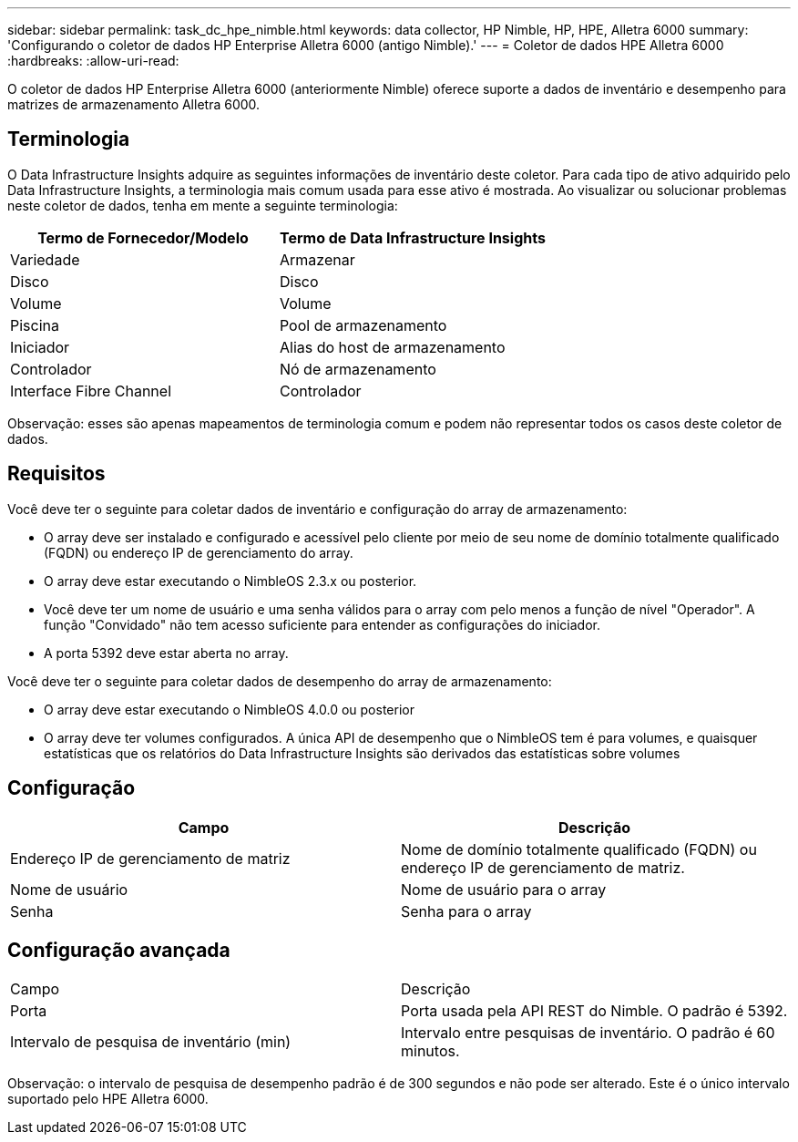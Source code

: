 ---
sidebar: sidebar 
permalink: task_dc_hpe_nimble.html 
keywords: data collector, HP Nimble, HP, HPE, Alletra 6000 
summary: 'Configurando o coletor de dados HP Enterprise Alletra 6000 (antigo Nimble).' 
---
= Coletor de dados HPE Alletra 6000
:hardbreaks:
:allow-uri-read: 


[role="lead"]
O coletor de dados HP Enterprise Alletra 6000 (anteriormente Nimble) oferece suporte a dados de inventário e desempenho para matrizes de armazenamento Alletra 6000.



== Terminologia

O Data Infrastructure Insights adquire as seguintes informações de inventário deste coletor.  Para cada tipo de ativo adquirido pelo Data Infrastructure Insights, a terminologia mais comum usada para esse ativo é mostrada.  Ao visualizar ou solucionar problemas neste coletor de dados, tenha em mente a seguinte terminologia:

[cols="2*"]
|===
| Termo de Fornecedor/Modelo | Termo de Data Infrastructure Insights 


| Variedade | Armazenar 


| Disco | Disco 


| Volume | Volume 


| Piscina | Pool de armazenamento 


| Iniciador | Alias do host de armazenamento 


| Controlador | Nó de armazenamento 


| Interface Fibre Channel | Controlador 
|===
Observação: esses são apenas mapeamentos de terminologia comum e podem não representar todos os casos deste coletor de dados.



== Requisitos

Você deve ter o seguinte para coletar dados de inventário e configuração do array de armazenamento:

* O array deve ser instalado e configurado e acessível pelo cliente por meio de seu nome de domínio totalmente qualificado (FQDN) ou endereço IP de gerenciamento do array.
* O array deve estar executando o NimbleOS 2.3.x ou posterior.
* Você deve ter um nome de usuário e uma senha válidos para o array com pelo menos a função de nível "Operador".  A função "Convidado" não tem acesso suficiente para entender as configurações do iniciador.
* A porta 5392 deve estar aberta no array.


Você deve ter o seguinte para coletar dados de desempenho do array de armazenamento:

* O array deve estar executando o NimbleOS 4.0.0 ou posterior
* O array deve ter volumes configurados.  A única API de desempenho que o NimbleOS tem é para volumes, e quaisquer estatísticas que os relatórios do Data Infrastructure Insights são derivados das estatísticas sobre volumes




== Configuração

[cols="2*"]
|===
| Campo | Descrição 


| Endereço IP de gerenciamento de matriz | Nome de domínio totalmente qualificado (FQDN) ou endereço IP de gerenciamento de matriz. 


| Nome de usuário | Nome de usuário para o array 


| Senha | Senha para o array 
|===


== Configuração avançada

|===


| Campo | Descrição 


| Porta | Porta usada pela API REST do Nimble.  O padrão é 5392. 


| Intervalo de pesquisa de inventário (min) | Intervalo entre pesquisas de inventário. O padrão é 60 minutos. 
|===
Observação: o intervalo de pesquisa de desempenho padrão é de 300 segundos e não pode ser alterado.  Este é o único intervalo suportado pelo HPE Alletra 6000.
